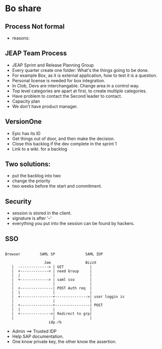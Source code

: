 * Bo share
** Process Not formal
   + reasons:
** JEAP Team Process
   + JEAP Sprint and Release Planning Group
   + Every quarter create one folder: What's the things going to be done.
   + For example Box, as it is external application, how to test it is a question.
   + Personal license is needed for box integration.
   + In Clob, Devs are interchangable. Change area in a control way.
   + Top level categories are apart at first, to create multiple categories.
   + Have problem to contact the Second leader to contact.
   + Capacity plan
   + We don't have product manager.
** VersionOne
   + Epic has its ID
   + Get things out of door, and then make the decision.
   + Close this backlog if the dev complete in the sprint 1
   + Link to a wiki. for a backlog
** Two solutions:
   + put the backlog into two
   + change the priority
   + two weeks before the start and commitment.
** Security
   + session is stored in the client.
   + signature is after '--'
   + everything you put into the session can be found by hackers.
** SSO
   #+begin_example

                    Browser         SAML SP              SAML IDP

                                      Jam                BizzX
                       |  --------------> | GET            |
                       |  +-------------< | need Group     |
                       |  |               |                |
                       |  +-------------> | saml sso       |
                       |                  |                |
                       |  +---------------| POST Auth req  |
                       |  |               |                |
                       |  +---------------+--------------->| user loggin is
                       |                  |                |
                       |  +---------------+----------------| POST
                       |  |               |                |
                       |  +-------------->| Redirect to grp|
                       |                  |                |
                                        idp.rb
   #+end_example
   + Admin ==> Trusted IDP
   + Help SAP documentation.
   + One know private key, the other know the assertion.
